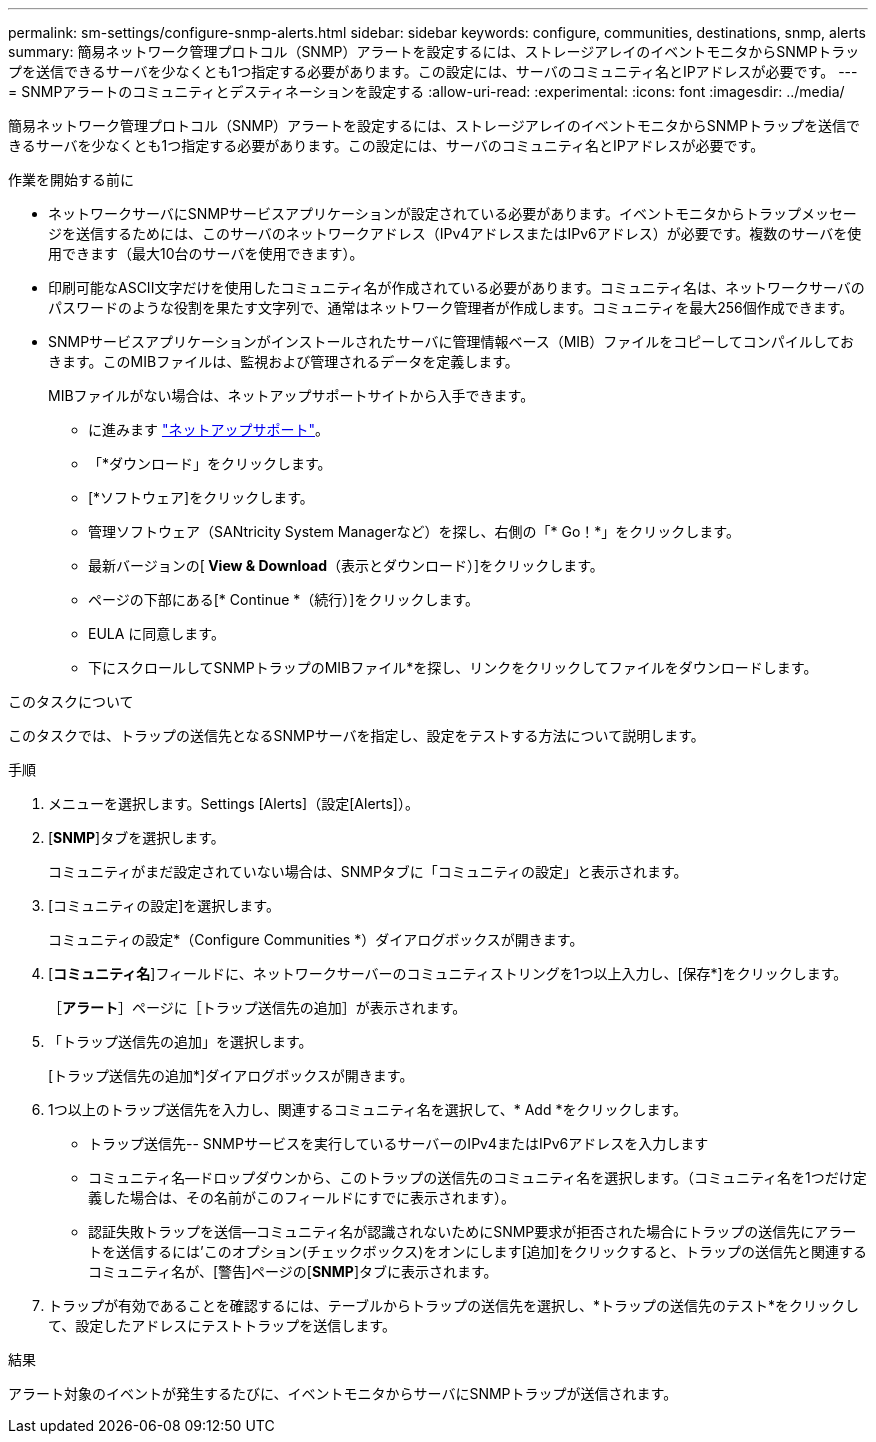 ---
permalink: sm-settings/configure-snmp-alerts.html 
sidebar: sidebar 
keywords: configure, communities, destinations, snmp, alerts 
summary: 簡易ネットワーク管理プロトコル（SNMP）アラートを設定するには、ストレージアレイのイベントモニタからSNMPトラップを送信できるサーバを少なくとも1つ指定する必要があります。この設定には、サーバのコミュニティ名とIPアドレスが必要です。 
---
= SNMPアラートのコミュニティとデスティネーションを設定する
:allow-uri-read: 
:experimental: 
:icons: font
:imagesdir: ../media/


[role="lead"]
簡易ネットワーク管理プロトコル（SNMP）アラートを設定するには、ストレージアレイのイベントモニタからSNMPトラップを送信できるサーバを少なくとも1つ指定する必要があります。この設定には、サーバのコミュニティ名とIPアドレスが必要です。

.作業を開始する前に
* ネットワークサーバにSNMPサービスアプリケーションが設定されている必要があります。イベントモニタからトラップメッセージを送信するためには、このサーバのネットワークアドレス（IPv4アドレスまたはIPv6アドレス）が必要です。複数のサーバを使用できます（最大10台のサーバを使用できます）。
* 印刷可能なASCII文字だけを使用したコミュニティ名が作成されている必要があります。コミュニティ名は、ネットワークサーバのパスワードのような役割を果たす文字列で、通常はネットワーク管理者が作成します。コミュニティを最大256個作成できます。
* SNMPサービスアプリケーションがインストールされたサーバに管理情報ベース（MIB）ファイルをコピーしてコンパイルしておきます。このMIBファイルは、監視および管理されるデータを定義します。
+
MIBファイルがない場合は、ネットアップサポートサイトから入手できます。

+
** に進みます http://mysupport.netapp.com["ネットアップサポート"^]。
** 「*ダウンロード」をクリックします。
** [*ソフトウェア]をクリックします。
** 管理ソフトウェア（SANtricity System Managerなど）を探し、右側の「* Go！*」をクリックします。
** 最新バージョンの[** View & Download**（表示とダウンロード）]をクリックします。
** ページの下部にある[* Continue *（続行）]をクリックします。
** EULA に同意します。
** 下にスクロールしてSNMPトラップのMIBファイル*を探し、リンクをクリックしてファイルをダウンロードします。




.このタスクについて
このタスクでは、トラップの送信先となるSNMPサーバを指定し、設定をテストする方法について説明します。

.手順
. メニューを選択します。Settings [Alerts]（設定[Alerts]）。
. [*SNMP*]タブを選択します。
+
コミュニティがまだ設定されていない場合は、SNMPタブに「コミュニティの設定」と表示されます。

. [コミュニティの設定]を選択します。
+
コミュニティの設定*（Configure Communities *）ダイアログボックスが開きます。

. [*コミュニティ名*]フィールドに、ネットワークサーバーのコミュニティストリングを1つ以上入力し、[保存*]をクリックします。
+
［*アラート*］ページに［トラップ送信先の追加］が表示されます。

. 「トラップ送信先の追加」を選択します。
+
[トラップ送信先の追加*]ダイアログボックスが開きます。

. 1つ以上のトラップ送信先を入力し、関連するコミュニティ名を選択して、* Add *をクリックします。
+
** トラップ送信先-- SNMPサービスを実行しているサーバーのIPv4またはIPv6アドレスを入力します
** コミュニティ名--ドロップダウンから、このトラップの送信先のコミュニティ名を選択します。（コミュニティ名を1つだけ定義した場合は、その名前がこのフィールドにすでに表示されます）。
** 認証失敗トラップを送信--コミュニティ名が認識されないためにSNMP要求が拒否された場合にトラップの送信先にアラートを送信するには'このオプション(チェックボックス)をオンにします[追加]をクリックすると、トラップの送信先と関連するコミュニティ名が、[警告]ページの[*SNMP*]タブに表示されます。


. トラップが有効であることを確認するには、テーブルからトラップの送信先を選択し、*トラップの送信先のテスト*をクリックして、設定したアドレスにテストトラップを送信します。


.結果
アラート対象のイベントが発生するたびに、イベントモニタからサーバにSNMPトラップが送信されます。
